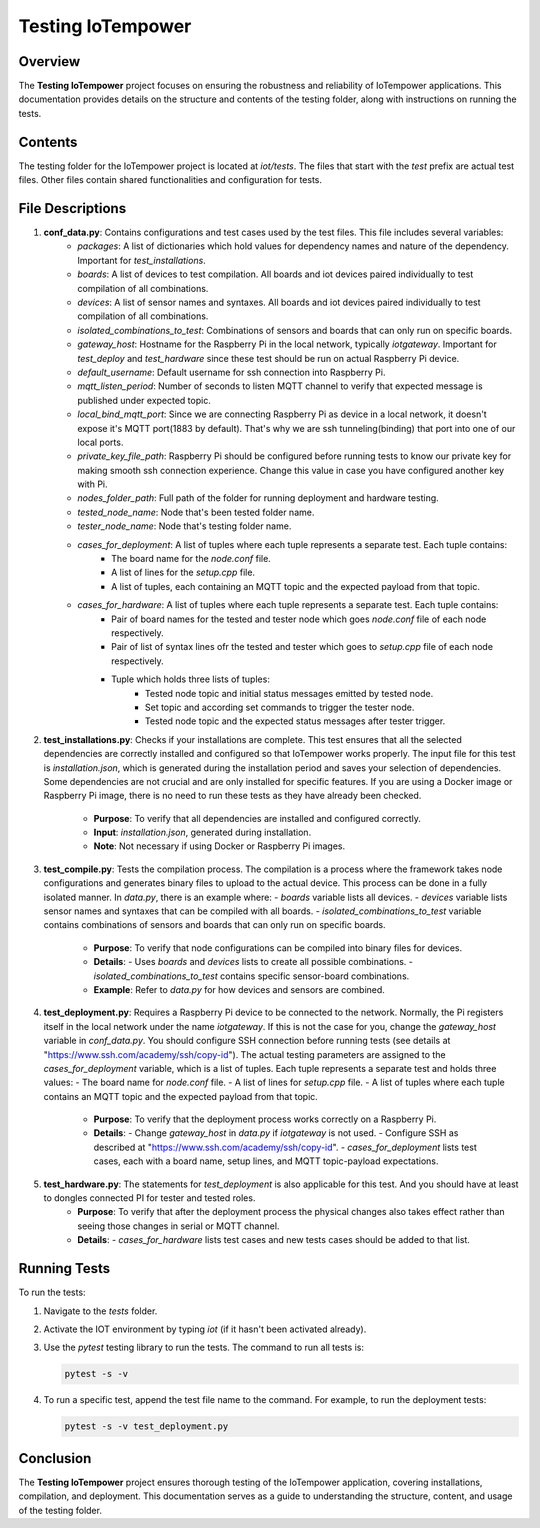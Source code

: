 Testing IoTempower
====================

Overview
--------

The **Testing IoTempower** project focuses on ensuring the robustness and reliability of IoTempower applications. This documentation provides details on the structure and contents of the testing folder, along with instructions on running the tests.

Contents
--------

The testing folder for the IoTempower project is located at `iot/tests`. The files that start with the `test` prefix are actual test files. Other files contain shared functionalities and configuration for tests.

File Descriptions
-----------------

1. **conf_data.py**: Contains configurations and test cases used by the test files. This file includes several variables:
    - `packages`: A list of dictionaries which hold values for dependency names and nature of the dependency. Important for `test_installations`.
    - `boards`: A list of devices to test compilation. All boards and iot devices paired individually to test compilation of all combinations.
    - `devices`: A list of sensor names and syntaxes. All boards and iot devices paired individually to test compilation of all combinations.
    - `isolated_combinations_to_test`: Combinations of sensors and boards that can only run on specific boards.
    - `gateway_host`: Hostname for the Raspberry Pi in the local network, typically `iotgateway`. Important for `test_deploy` and `test_hardware` since these test should be run on actual Raspberry Pi device.
    - `default_username`: Default username for ssh connection into Raspberry Pi.
    - `mqtt_listen_period`: Number of seconds to listen MQTT channel to verify that expected message is published under expected topic.
    - `local_bind_mqtt_port`: Since we are connecting Raspberry Pi as device in a local network, it doesn't expose it's MQTT port(1883 by default). That's why we are ssh tunneling(binding) that port into one of our local ports.
    - `private_key_file_path`: Raspberry Pi should be configured before running tests to know our private key for making smooth ssh connection experience. Change this value in case you have configured another key with Pi.
    - `nodes_folder_path`: Full path of the folder for running deployment and hardware testing.
    - `tested_node_name`: Node that's been tested folder name.
    - `tester_node_name`: Node that's testing  folder name.
    - `cases_for_deployment`: A list of tuples where each tuple represents a separate test. Each tuple contains:
        - The board name for the `node.conf` file.
        - A list of lines for the `setup.cpp` file.
        - A list of tuples, each containing an MQTT topic and the expected payload from that topic.
    - `cases_for_hardware`: A list of tuples where each tuple represents a separate test. Each tuple contains:
        - Pair of board names for the tested and tester node which goes `node.conf` file of each node respectively.
        - Pair of list of syntax lines ofr the tested and tester which goes to `setup.cpp` file of each node respectively.
        - Tuple which holds three lists of tuples:
            - Tested node topic and initial status messages emitted by tested node.
            - Set topic and according set commands to trigger the tester node.
            - Tested node topic and the expected status messages after tester trigger.

2. **test_installations.py**: Checks if your installations are complete. This test ensures that all the selected dependencies are correctly installed and configured so that IoTempower works properly. The input file for this test is `installation.json`, which is generated during the installation period and saves your selection of dependencies. Some dependencies are not crucial and are only installed for specific features. If you are using a Docker image or Raspberry Pi image, there is no need to run these tests as they have already been checked.

    - **Purpose**: To verify that all dependencies are installed and configured correctly.
    - **Input**: `installation.json`, generated during installation.
    - **Note**: Not necessary if using Docker or Raspberry Pi images.

3. **test_compile.py**: Tests the compilation process. The compilation is a process where the framework takes node configurations and generates binary files to upload to the actual device. This process can be done in a fully isolated manner. In `data.py`, there is an example where:
   - `boards` variable lists all devices.
   - `devices` variable lists sensor names and syntaxes that can be compiled with all boards.
   - `isolated_combinations_to_test` variable contains combinations of sensors and boards that can only run on specific boards.

    - **Purpose**: To verify that node configurations can be compiled into binary files for devices.
    - **Details**:
      - Uses `boards` and `devices` lists to create all possible combinations.
      - `isolated_combinations_to_test` contains specific sensor-board combinations.
    - **Example**: Refer to `data.py` for how devices and sensors are combined.

4. **test_deployment.py**: Requires a Raspberry Pi device to be connected to the network. Normally, the Pi registers itself in the local network under the name `iotgateway`. If this is not the case for you, change the `gateway_host` variable in `conf_data.py`. You should configure SSH connection before running tests (see details at "https://www.ssh.com/academy/ssh/copy-id"). The actual testing parameters are assigned to the `cases_for_deployment` variable, which is a list of tuples. Each tuple represents a separate test and holds three values:
   - The board name for `node.conf` file.
   - A list of lines for `setup.cpp` file.
   - A list of tuples where each tuple contains an MQTT topic and the expected payload from that topic.

    - **Purpose**: To verify that the deployment process works correctly on a Raspberry Pi.
    - **Details**:
      - Change `gateway_host` in `data.py` if `iotgateway` is not used.
      - Configure SSH as described at "https://www.ssh.com/academy/ssh/copy-id".
      - `cases_for_deployment` lists test cases, each with a board name, setup lines, and MQTT topic-payload expectations.

5. **test_hardware.py**: The statements for `test_deployment` is also applicable for this test. And you should have at least to dongles connected PI for tester and tested roles.
    - **Purpose**: To verify that after the deployment process the physical changes also takes effect rather than seeing those changes in serial or MQTT channel.
    - **Details**:
      - `cases_for_hardware` lists test cases and new tests cases should be added to that list.


Running Tests
-------------

To run the tests:

1. Navigate to the `tests` folder.
2. Activate the IOT environment by typing `iot` (if it hasn't been activated already).
3. Use the `pytest` testing library to run the tests. The command to run all tests is:

   .. code-block:: shell

       pytest -s -v

4. To run a specific test, append the test file name to the command. For example, to run the deployment tests:

   .. code-block:: shell

       pytest -s -v test_deployment.py

Conclusion
----------

The **Testing IoTempower** project ensures thorough testing of the IoTempower application, covering installations, compilation, and deployment. This documentation serves as a guide to understanding the structure, content, and usage of the testing folder.
